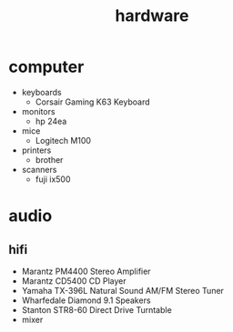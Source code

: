 #+title: hardware
#+options: num:nil ^:nil creator:nil author:nil timestamp:nil toc:nil

* computer

- keyboards
  - Corsair Gaming K63 Keyboard
- monitors
  - hp 24ea
- mice
  - Logitech M100
- printers
  - brother
- scanners
  - fuji ix500

* audio

** hifi

- Marantz PM4400 Stereo Amplifier
- Marantz CD5400 CD Player
- Yamaha TX-396L Natural Sound AM/FM Stereo Tuner
- Wharfedale Diamond 9.1 Speakers
- Stanton STR8-60 Direct Drive Turntable
- mixer
